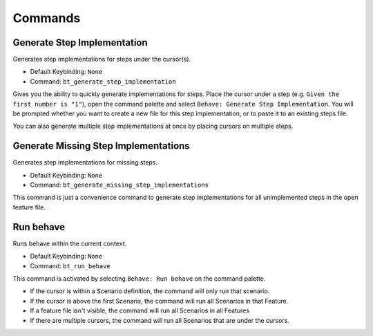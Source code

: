 Commands
========

Generate Step Implementation
----------------------------

Generates step implementations for steps under the cursor(s).

- Default Keybinding: ``None``

- Command: ``bt_generate_step_implementation``

Gives you the ability to quickly generate implementations for steps. Place the
cursor under a step (e.g. ``Given the first number is "1"``), open the command
palette and select ``Behave: Generate Step Implementation``. You will be
prompted whether you want to create a new file for this step implementation, or
to paste it to an existing steps file.

You can also generate multiple step implementations at once by placing cursors
on multiple steps.

Generate Missing Step Implementations
-------------------------------------

Generates step implementations for missing steps.

- Default Keybinding: ``None``

- Command: ``bt_generate_missing_step_implementations``

This command is just a convenience command to generate step implementations for
all unimplemented steps in the open feature file.

Run behave
----------

Runs behave within the current context.

- Default Keybinding: ``None``

- Command: ``bt_run_behave``

This command is activated by selecting ``Behave: Run behave`` on the command
palette.

- If the cursor is within a Scenario definition, the command will only run that
  scenario.

- If the cursor is above the first Scenario, the command will run all Scenarios
  in that Feature.

- If a feature file isn't visible, the command will run all Scenarios in all
  Features

- If there are multiple cursors, the command will run all Scenarios that are
  under the cursors.
